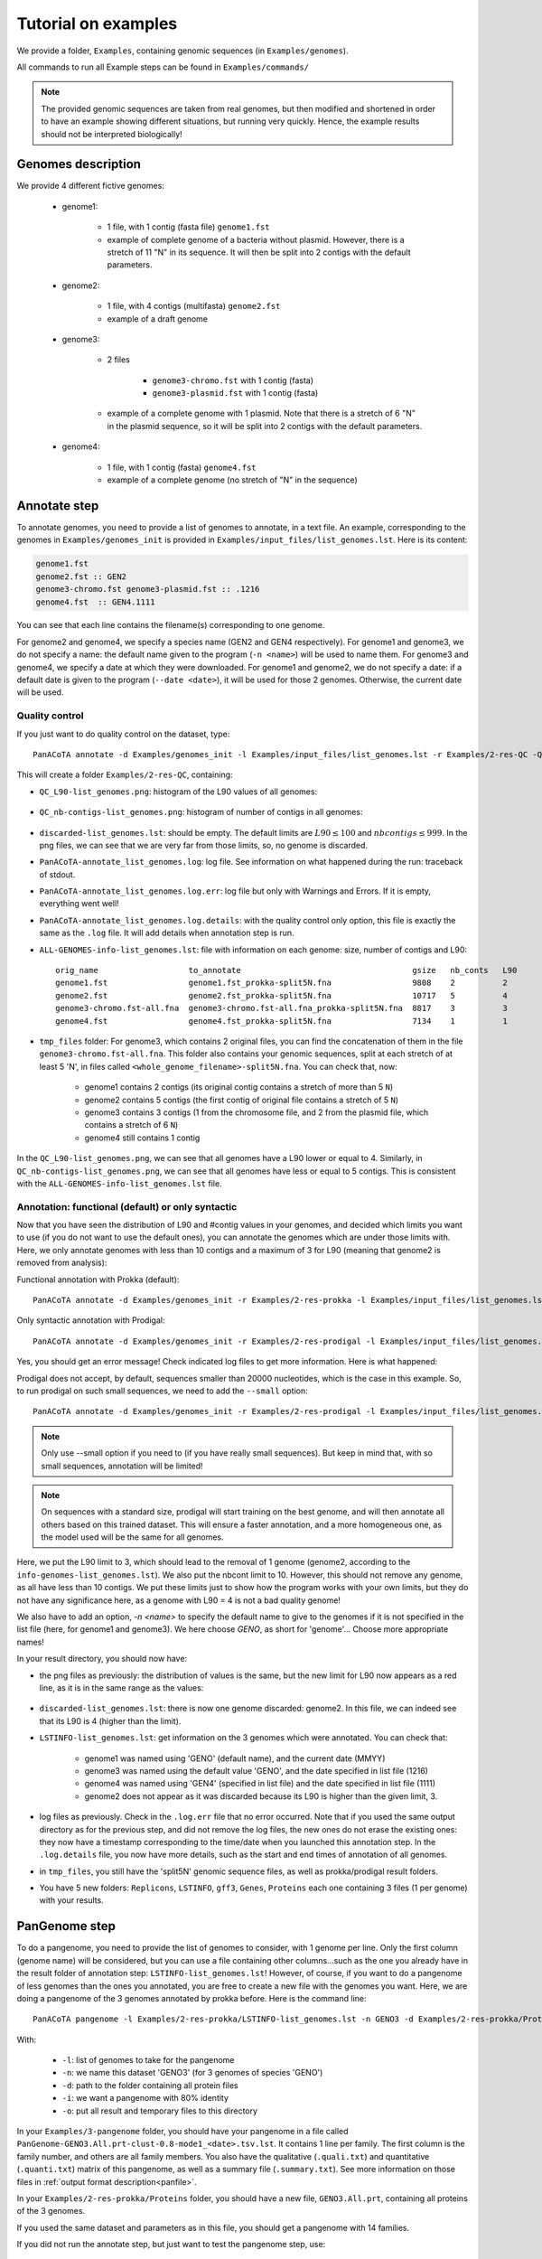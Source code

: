====================
Tutorial on examples
====================

We provide a folder, ``Examples``, containing genomic sequences (in ``Examples/genomes``).

All commands to run all Example steps can be found in ``Examples/commands/``

.. note:: The provided genomic sequences are taken from real genomes, but then modified and shortened in order to have an example showing different situations, but running very quickly. Hence, the example results should not be interpreted biologically!

Genomes description
===================

We provide 4 different fictive genomes:

    - genome1:

        * 1 file, with 1 contig (fasta file) ``genome1.fst``
        * example of complete genome of a bacteria without plasmid. However, there is a stretch of 11 "N" in its sequence. It will then be split into 2 contigs with the default parameters.

    - genome2:

        * 1 file, with 4 contigs (multifasta) ``genome2.fst``
        * example of a draft genome

    - genome3:

        * 2 files

            - ``genome3-chromo.fst`` with 1 contig (fasta)
            - ``genome3-plasmid.fst`` with 1 contig (fasta)

        * example of a complete genome with 1 plasmid. Note that there is a stretch of 6 "N" in the plasmid sequence, so it will be split into 2 contigs with the default parameters.

    - genome4:

        * 1 file, with 1 contig (fasta) ``genome4.fst``
        * example of a complete genome (no stretch of "N" in the sequence)


Annotate step
=============

To annotate genomes, you need to provide a list of genomes to annotate, in a text file. An example, corresponding to the genomes in ``Examples/genomes_init`` is provided in ``Examples/input_files/list_genomes.lst``. Here is its content:

.. code-block:: text

    genome1.fst
    genome2.fst :: GEN2
    genome3-chromo.fst genome3-plasmid.fst :: .1216
    genome4.fst  :: GEN4.1111

You can see that each line contains the filename(s) corresponding to one genome.

For genome2 and genome4, we specify a species name (GEN2 and GEN4 respectively). For genome1 and genome3, we do not specify a name: the default name given to the program (``-n <name>``) will be used to name them.
For genome3 and genome4, we specify a date at which they were downloaded. For genome1 and genome2, we do not specify a date: if a default date is given to the program (``--date <date>``), it will be used for those 2 genomes. Otherwise, the current date will be used.

Quality control
---------------

If you just want to do quality control on the dataset, type::

    PanACoTA annotate -d Examples/genomes_init -l Examples/input_files/list_genomes.lst -r Examples/2-res-QC -Q

This will create a folder ``Examples/2-res-QC``, containing:

- ``QC_L90-list_genomes.png``: histogram of the L90 values of all genomes:

.. figure:: images/QC_L90-list_genomes.png
    :align: center
    :width: 40%

- ``QC_nb-contigs-list_genomes.png``: histogram of number of contigs in all genomes:

.. figure:: images/QC_nb-contigs-list_genomes.png
    :align: center
    :width: 40%

- ``discarded-list_genomes.lst``: should be empty. The default limits are :math:`L90 \leq 100` and :math:`nbcontigs \leq 999`. In the png files, we can see that we are very far from those limits, so, no genome is discarded.
- ``PanACoTA-annotate_list_genomes.log``: log file. See information on what happened during the run: traceback of stdout.
- ``PanACoTA-annotate_list_genomes.log.err``: log file but only with Warnings and Errors. If it is empty, everything went well!
- ``PanACoTA-annotate_list_genomes.log.details``: with the quality control only option, this file is exactly the same as the ``.log`` file. It will add details when annotation step is run.
- ``ALL-GENOMES-info-list_genomes.lst``: file with information on each genome: size, number of contigs and L90::

    orig_name                   to_annotate                                    gsize   nb_conts   L90
    genome1.fst                 genome1.fst_prokka-split5N.fna                 9808    2          2
    genome2.fst                 genome2.fst_prokka-split5N.fna                 10717   5          4
    genome3-chromo.fst-all.fna  genome3-chromo.fst-all.fna_prokka-split5N.fna  8817    3          3
    genome4.fst                 genome4.fst_prokka-split5N.fna                 7134    1          1

- ``tmp_files`` folder: For genome3, which contains 2 original files, you can find the concatenation of them in the file ``genome3-chromo.fst-all.fna``. This folder also contains your genomic sequences, split at each stretch of at least 5 'N', in files called ``<whole_genome_filename>-split5N.fna``. You can check that, now:

    * genome1 contains 2 contigs (its original contig contains a stretch of more than 5 ``N``)
    * genome2 contains 5 contigs (the first contig of original file contains a stretch of 5 ``N``)
    * genome3 contains 3 contigs (1 from the chromosome file, and 2 from the plasmid file, which contains a stretch of 6 ``N``)
    * genome4 still contains 1 contig

In the ``QC_L90-list_genomes.png``, we can see that all genomes have a L90 lower or equal to 4. Similarly, in ``QC_nb-contigs-list_genomes.png``, we can see that all genomes have less or equal to 5 contigs. This is consistent with the ``ALL-GENOMES-info-list_genomes.lst`` file.


Annotation: functional (default) or only syntactic
--------------------------------------------------

Now that you have seen the distribution of L90 and #contig values in your genomes, and decided which limits you want to use (if you do not want to use the default ones), you can annotate the genomes which are under those limits with. Here, we only annotate genomes with less than 10 contigs and a maximum of 3 for L90 (meaning that genome2 is removed from analysis):

Functional annotation with Prokka (default)::

    PanACoTA annotate -d Examples/genomes_init -r Examples/2-res-prokka -l Examples/input_files/list_genomes.lst -n GENO --l90 3 --nbcont 10

Only syntactic annotation with Prodigal::

    PanACoTA annotate -d Examples/genomes_init -r Examples/2-res-prodigal -l Examples/input_files/list_genomes.lst -n GENO --l90 3 --nbcont 10 --prodigal

Yes, you should get an error message! Check indicated log files to get more information. Here is what happened:

Prodigal does not accept, by default, sequences smaller than 20000 nucleotides, which is the case in this example. So, to run prodigal on such small sequences, we need to add the ``--small`` option::

    PanACoTA annotate -d Examples/genomes_init -r Examples/2-res-prodigal -l Examples/input_files/list_genomes.lst -n GENO --l90 3 --nbcont 10 --prodigal --small

.. note:: Only use --small option if you need to (if you have really small sequences). But keep in mind that, with so small sequences, annotation will be limited!

.. note:: On sequences with a standard size, prodigal will start training on the best genome, and will then annotate all others based on this trained dataset. This will ensure a faster annotation, and a more homogeneous one, as the model used will be the same for all genomes.

Here, we put the L90 limit to 3, which should lead to the removal of 1 genome (genome2, according to the ``info-genomes-list_genomes.lst``). We also put the nbcont limit to 10. However, this should not remove any genome, as all have less than 10 contigs. We put these limits just to show how the program works with your own limits, but they do not have any significance here, as a genome with L90 = 4 is not a bad quality genome!

We also have to add an option, `-n <name>` to specify the default name to give to the genomes if it is not specified in the list file (here, for genome1 and genome3). We here choose `GENO`, as short for 'genome'... Choose more appropriate names!

In your result directory, you should now have:

- the png files as previously: the distribution of values is the same, but the new limit for L90 now appears as a red line, as it is in the same range as the values:

.. figure:: images/QC_L90-list_genomes-limit3.png
    :align: center
    :width: 40%

- ``discarded-list_genomes.lst``: there is now one genome discarded: genome2. In this file, we can indeed see that its L90 is 4 (higher than the limit).
- ``LSTINFO-list_genomes.lst``: get information on the 3 genomes which were annotated. You can check that:

    - genome1 was named using 'GENO' (default name), and the current date (MMYY)
    - genome3 was named using the default value 'GENO', and the date specified in list file (1216)
    - genome4 was named using 'GEN4' (specified in list file) and the date specified in list file (1111)
    - genome2 does not appear as it was discarded because its L90 is higher than the given limit, 3.
- log files as previously. Check in the ``.log.err`` file that no error occurred. Note that if you used the same output directory as for the previous step, and did not remove the log files, the new ones do not erase the existing ones: they now have a timestamp corresponding to the time/date when you launched this annotation step. In the ``.log.details`` file, you now have more details, such as the start and end times of annotation of all genomes.
- in ``tmp_files``, you still have the 'split5N' genomic sequence files, as well as prokka/prodigal result folders.
- You have 5 new folders: ``Replicons``, ``LSTINFO``, ``gff3``, ``Genes``, ``Proteins`` each one containing 3 files (1 per genome) with your results.


PanGenome step
==============

To do a pangenome, you need to provide the list of genomes to consider, with 1 genome per line. Only the first column (genome name) will be considered, but you can use a file containing other columns...such as the one you already have in the result folder of annotation step: ``LSTINFO-list_genomes.lst``! However, of course, if you want to do a pangenome of less genomes than the ones you annotated, you are free to create a new file with the genomes you want.
Here, we are doing a pangenome of the 3 genomes annotated by prokka before. Here is the command line::

    PanACoTA pangenome -l Examples/2-res-prokka/LSTINFO-list_genomes.lst -n GENO3 -d Examples/2-res-prokka/Proteins -i 0.8 -o Examples/3-pangenome

With:

    - ``-l``: list of genomes to take for the pangenome
    - ``-n``: we name this dataset 'GENO3' (for 3 genomes of species 'GENO')
    - ``-d``: path to the folder containing all protein files
    - ``-i``: we want a pangenome with 80% identity
    - ``-o``: put all result and temporary files to this directory

In your ``Examples/3-pangenome`` folder, you should have your pangenome in a file called ``PanGenome-GENO3.All.prt-clust-0.8-mode1_<date>.tsv.lst``. It contains 1 line per family. The first column is the family number, and others are all family members. You also have the qualitative (``.quali.txt``) and quantitative (``.quanti.txt``) matrix of this pangenome, as well as a summary file (``.summary.txt``). See more information on those files in :ref:`output format description<panfile>`.

In your ``Examples/2-res-prokka/Proteins`` folder, you should have a new file, ``GENO3.All.prt``, containing all proteins of the 3 genomes.

If you used the same dataset and parameters as in this file, you should get a pangenome with 14 families.

If you did not run the annotate step, but just want to test the pangenome step, use::

    PanACoTA pangenome -l Examples/input_files/pan-input/LSTINFO-list_genomes.lst -n GENO3 -d Examples/input_files/pan-input/Proteins -i 0.8 -o Examples/3-pangenome

Core/Persistent Genome step
===========================

The core genome is inferred from the pangenome. So, the only required file is your pangenome, obtained at last step. By default, it will generate a core genome. Here is the command line to obtain the core genome of our dataset::

    PanACoTA corepers -p Examples/3-pangenome/PanGenome-GENO3.All.prt-clust-0.8-mode1_<date>.tsv.lst -o Examples/4-corepers

**Replace `<date>` by your real filename**

You now have your core genome (we used the default parameter) in ``Examples/4-corepers/PersGenome_<pangenome-filename>_1.lst``. With ``_1`` meaning that you asked for 100% of genomes present in each family.
If you used the same dataset and parameters as in this file, you should get a core genome with **6 families**.

If you want a persistent genome, specify the required :ref:`options<docorepers>` (minimum percentage of genomes in a family to be considered as persistent, allowing or not multi/mixed families...). For example, for a strict persistent genome at 95%::

    PanACoTA corepers -p Examples/3-pangenome/PanGenome-GENO3.All.prt-clust-0.8-mode1_<date>.tsv.lst -o Examples/4-corepers -t 0.95

The output file will be ``Examples/4-corepers/PersGenome_<pangenome-filename>_0.95.lst``, and will contain the same 6 families (95% of 3 genomes is all genomes).

If you did not run the annotate and pangenome steps, but only want to test the corepers module, run::

    PanACoTA corepers -p Examples/input_files/core-input/PanGenome-example.lst -o Examples/4-corepers


Alignment step
==============

You can then do an alignment of all the proteins of each persistent family. For example, to align the 6 core families found in the previous step::

    PanACoTA align -c Examples/4-corepers/PersGenome_<pangenome-filename>_1.lst -l Examples/2-res-prokka/LSTINFO-list_genomes.lst -n GENO3_1 -d Examples/2-res-prokka -o Examples/5-align

**Replace `PersGenome_<pangenome-filename>_1.lst` by your real persistent genome filename**

with:

    - ``-c``: the core/persistent genome file generated in previous step
    - ``-l``: list of genomes in your dataset (generated by annotation step)
    - ``-n``: we name this dataset 'GENO3-1' (for 3 genomes of species 'GENO', and 100% of the genomes in each family)
    - ``-d``: path to the folder containing the directories 'Proteins' and 'Genes'
    - ``-o``: put all result and temporary files to this directory

optional:

    - ``-F``: force to redo all alignments
    - ``-P``: also provide concatenated protein alignments

In your output directory ``Examples/5-align``, you will find a directory called ``Phylo-GENO3_1``, containing your alignment file: ``GENO3_1.grp.aln``.

See :ref:`here <doalign>` for a description of the other files generated, as well as the options available.

If you did not run the annotate, pan and corepers steps, but just want to test the align module, run::

    PanACoTA align -c Examples/input_files/align-input/coregenome-example.lst -l Examples/input_files/pan-input/LSTINFO-list_genomes.lst -n GENO3_1 -d Examples/input_files/pan-input -o Examples/5-align

Tree step
=========

You can infer a phylogenetic tree from the alignment of persistent families. By default, it uses IQ TREE to infer the phylogenetic tree, with a GTR DNA substitution model, and no bootstrap. To run this on the alignment generated by the previous step, use::

    PanACoTA tree -a Examples/5-align/Phylo-GENO3_1/GENO3_1.grp.aln -o Examples/6-tree

In your output directory, ``Examples/6-tree``, you will find your phylogenetic tree file, called ``GENO3_1.grp.aln.iqtree_tree.treefile``. If you followed all previous steps, your file should contain something close to (can differ a little depending on your version of IQ TREE):

.. code-block:: text

    (GEN4.1111.00001:0.0054333949,GENO.0920.00001:0.0040715866,GENO.1216.00002:0.0045089138);

See the :ref:`tree part of tutorial<dotree>` to get more information on all options available, output files generated, as well as how to use FastTree, FastME or Quicktree instead of IQ TREE to infer the phylogenetic tree.

If you did not run the annotate, pan, corepers and align steps but just want to test the tree module, run::

    PanACoTA tree -a Examples/input_files/tree-input/GENO3_1.nucl.grp.aln -o Examples/6-tree
